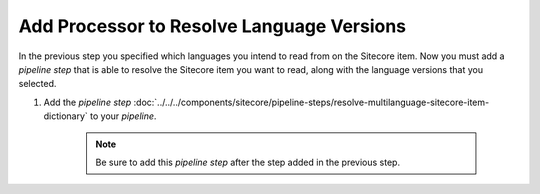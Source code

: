 Add Processor to Resolve Language Versions
=================================================

In the previous step you specified which languages you intend 
to read from on the Sitecore item. Now you must add a 
*pipeline step* that is able to resolve the Sitecore item 
you want to read, along with the language versions that 
you selected.

1. Add the *pipeline step* :doc:`../../../components/sitecore/pipeline-steps/resolve-multilanguage-sitecore-item-dictionary` to your *pipeline*.

    .. note::
        Be sure to add this *pipeline step* after the step added in the previous step.

